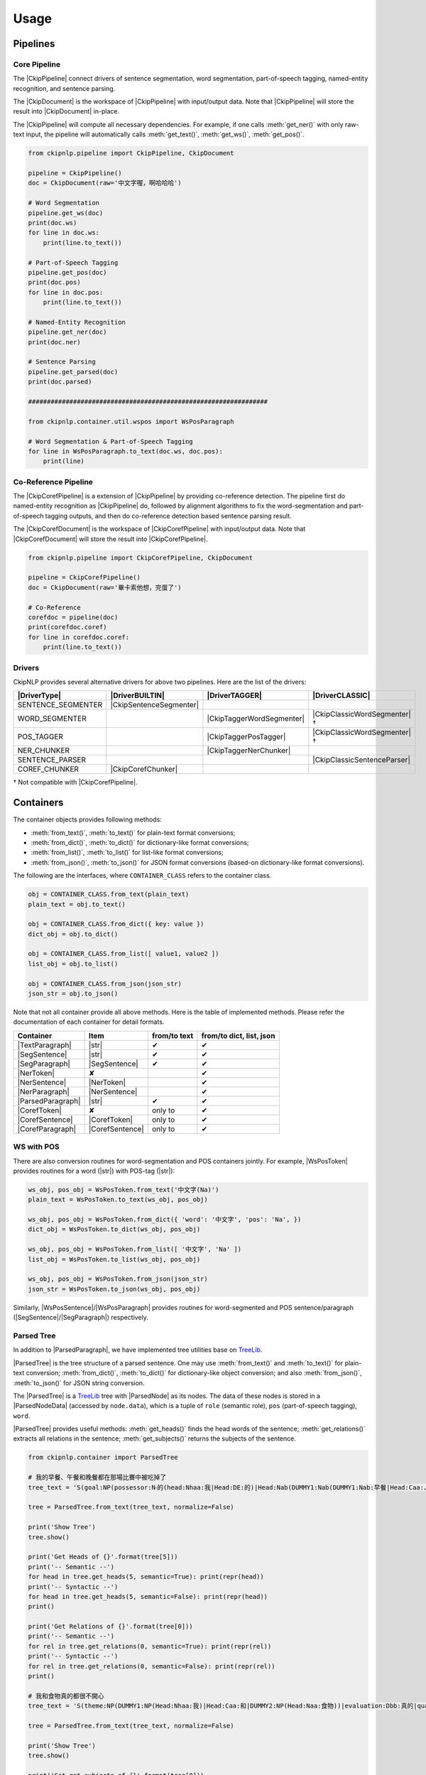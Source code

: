 Usage
=====

Pipelines
---------

Core Pipeline
^^^^^^^^^^^^^

The |CkipPipeline| connect drivers of sentence segmentation, word segmentation, part-of-speech tagging, named-entity recognition, and sentence parsing.

The |CkipDocument| is the workspace of |CkipPipeline| with input/output data. Note that |CkipPipeline| will store the result into |CkipDocument| in-place.

The |CkipPipeline| will compute all necessary dependencies. For example, if one calls :meth:`get_ner()` with only raw-text input, the pipeline will automatically calls :meth:`get_text()`, :meth:`get_ws()`, :meth:`get_pos()`.

.. image:: ../image/pipeline.svg

.. code-block:: python

   from ckipnlp.pipeline import CkipPipeline, CkipDocument

   pipeline = CkipPipeline()
   doc = CkipDocument(raw='中文字喔，啊哈哈哈')

   # Word Segmentation
   pipeline.get_ws(doc)
   print(doc.ws)
   for line in doc.ws:
       print(line.to_text())

   # Part-of-Speech Tagging
   pipeline.get_pos(doc)
   print(doc.pos)
   for line in doc.pos:
       print(line.to_text())

   # Named-Entity Recognition
   pipeline.get_ner(doc)
   print(doc.ner)

   # Sentence Parsing
   pipeline.get_parsed(doc)
   print(doc.parsed)

   ################################################################

   from ckipnlp.container.util.wspos import WsPosParagraph

   # Word Segmentation & Part-of-Speech Tagging
   for line in WsPosParagraph.to_text(doc.ws, doc.pos):
       print(line)

Co-Reference Pipeline
^^^^^^^^^^^^^^^^^^^^^

The |CkipCorefPipeline| is a extension of |CkipPipeline| by providing co-reference detection. The pipeline first do named-entity recognition as |CkipPipeline| do, followed by alignment algorithms to fix the word-segmentation and part-of-speech tagging outputs, and then do co-reference detection based sentence parsing result.

The |CkipCorefDocument| is the workspace of |CkipCorefPipeline| with input/output data. Note that |CkipCorefDocument| will store the result into |CkipCorefPipeline|.

.. image:: ../image/coref_pipeline.svg

.. code-block:: python

   from ckipnlp.pipeline import CkipCorefPipeline, CkipDocument

   pipeline = CkipCorefPipeline()
   doc = CkipDocument(raw='畢卡索他想，完蛋了')

   # Co-Reference
   corefdoc = pipeline(doc)
   print(corefdoc.coref)
   for line in corefdoc.coref:
       print(line.to_text())

Drivers
^^^^^^^

CkipNLP provides several alternative drivers for above two pipelines. Here are the list of the drivers:

================================  ================================  ================================  ================================
|DriverType|                      |DriverBUILTIN|                   |DriverTAGGER|                    |DriverCLASSIC|
================================  ================================  ================================  ================================
SENTENCE_SEGMENTER                |CkipSentenceSegmenter|
WORD_SEGMENTER                                                      |CkipTaggerWordSegmenter|         |CkipClassicWordSegmenter|†
POS_TAGGER                                                          |CkipTaggerPosTagger|             |CkipClassicWordSegmenter|†
NER_CHUNKER                                                         |CkipTaggerNerChunker|
SENTENCE_PARSER                                                                                       |CkipClassicSentenceParser|
COREF_CHUNKER                     |CkipCorefChunker|
================================  ================================  ================================  ================================

† Not compatible with |CkipCorefPipeline|.

Containers
----------

The container objects provides following methods:

-  :meth:`from_text()`, :meth:`to_text()` for plain-text format conversions;
-  :meth:`from_dict()`, :meth:`to_dict()` for dictionary-like format conversions;
-  :meth:`from_list()`, :meth:`to_list()` for list-like format conversions;
-  :meth:`from_json()`, :meth:`to_json()` for JSON format conversions (based-on dictionary-like format conversions).

The following are the interfaces, where ``CONTAINER_CLASS`` refers to the container class.

.. code-block:: python

   obj = CONTAINER_CLASS.from_text(plain_text)
   plain_text = obj.to_text()

   obj = CONTAINER_CLASS.from_dict({ key: value })
   dict_obj = obj.to_dict()

   obj = CONTAINER_CLASS.from_list([ value1, value2 ])
   list_obj = obj.to_list()

   obj = CONTAINER_CLASS.from_json(json_str)
   json_str = obj.to_json()

Note that not all container provide all above methods. Here is the table of implemented methods. Please refer the documentation of each container for detail formats.

========================  ========================  ============  ========================
Container                 Item                      from/to text  from/to dict, list, json
========================  ========================  ============  ========================
|TextParagraph|           |str|                     ✔             ✔
|SegSentence|             |str|                     ✔             ✔
|SegParagraph|            |SegSentence|             ✔             ✔
|NerToken|                ✘                                       ✔
|NerSentence|             |NerToken|                              ✔
|NerParagraph|            |NerSentence|                           ✔
|ParsedParagraph|         |str|                     ✔             ✔
|CorefToken|              ✘                         only to       ✔
|CorefSentence|           |CorefToken|              only to       ✔
|CorefParagraph|          |CorefSentence|           only to       ✔
========================  ========================  ============  ========================

WS with POS
^^^^^^^^^^^

There are also conversion routines for word-segmentation and POS containers jointly. For example, |WsPosToken| provides routines for a word (|str|) with POS-tag (|str|):

.. code-block:: python

   ws_obj, pos_obj = WsPosToken.from_text('中文字(Na)')
   plain_text = WsPosToken.to_text(ws_obj, pos_obj)

   ws_obj, pos_obj = WsPosToken.from_dict({ 'word': '中文字', 'pos': 'Na', })
   dict_obj = WsPosToken.to_dict(ws_obj, pos_obj)

   ws_obj, pos_obj = WsPosToken.from_list([ '中文字', 'Na' ])
   list_obj = WsPosToken.to_list(ws_obj, pos_obj)

   ws_obj, pos_obj = WsPosToken.from_json(json_str)
   json_str = WsPosToken.to_json(ws_obj, pos_obj)

Similarly, |WsPosSentence|/|WsPosParagraph| provides routines for word-segmented and POS sentence/paragraph (|SegSentence|/|SegParagraph|) respectively.

Parsed Tree
^^^^^^^^^^^

In addition to |ParsedParagraph|, we have implemented tree utilities base on `TreeLib <https://treelib.readthedocs.io>`_.

|ParsedTree| is the tree structure of a parsed sentence. One may use :meth:`from_text()` and :meth:`to_text()` for plain-text conversion; :meth:`from_dict()`, :meth:`to_dict()` for dictionary-like object conversion; and also :meth:`from_json()`, :meth:`to_json()` for JSON string conversion.

The |ParsedTree| is a `TreeLib <https://treelib.readthedocs.io>`_ tree with |ParsedNode| as its nodes. The data of these nodes is stored in a |ParsedNodeData| (accessed by ``node.data``), which is a tuple of ``role`` (semantic role), ``pos`` (part-of-speech tagging), ``word``.

|ParsedTree| provides useful methods: :meth:`get_heads()` finds the head words of the sentence; :meth:`get_relations()` extracts all relations in the sentence; :meth:`get_subjects()` returns the subjects of the sentence.

.. code-block:: python

   from ckipnlp.container import ParsedTree

   # 我的早餐、午餐和晚餐都在那場比賽中被吃掉了
   tree_text = 'S(goal:NP(possessor:N‧的(head:Nhaa:我|Head:DE:的)|Head:Nab(DUMMY1:Nab(DUMMY1:Nab:早餐|Head:Caa:、|DUMMY2:Naa:午餐)|Head:Caa:和|DUMMY2:Nab:晚餐))|quantity:Dab:都|condition:PP(Head:P21:在|DUMMY:GP(DUMMY:NP(Head:Nac:比賽)|Head:Ng:中))|agent:PP(Head:P02:被)|Head:VC31:吃掉|aspect:Di:了)'

   tree = ParsedTree.from_text(tree_text, normalize=False)

   print('Show Tree')
   tree.show()

   print('Get Heads of {}'.format(tree[5]))
   print('-- Semantic --')
   for head in tree.get_heads(5, semantic=True): print(repr(head))
   print('-- Syntactic --')
   for head in tree.get_heads(5, semantic=False): print(repr(head))
   print()

   print('Get Relations of {}'.format(tree[0]))
   print('-- Semantic --')
   for rel in tree.get_relations(0, semantic=True): print(repr(rel))
   print('-- Syntactic --')
   for rel in tree.get_relations(0, semantic=False): print(repr(rel))
   print()

   # 我和食物真的都很不開心
   tree_text = 'S(theme:NP(DUMMY1:NP(Head:Nhaa:我)|Head:Caa:和|DUMMY2:NP(Head:Naa:食物))|evaluation:Dbb:真的|quantity:Dab:都|degree:Dfa:很|negation:Dc:不|Head:VH21:開心)'

   tree = ParsedTree.from_text(tree_text, normalize=False)

   print('Show Tree')
   tree.show()

   print('Get get_subjects of {}'.format(tree[0]))
   print('-- Semantic --')
   for subject in tree.get_subjects(0, semantic=True): print(repr(subject))
   print('-- Syntactic --')
   for subject in tree.get_subjects(0, semantic=False): print(repr(subject))
   print()

.. Built-in

.. |str| replace:: :class:`str`

.. Pipeline

.. |CkipPipeline| replace:: :class:`CkipPipeline <ckipnlp.pipeline.core.CkipPipeline>`
.. |CkipDocument| replace:: :class:`CkipDocument <ckipnlp.pipeline.core.CkipDocument>`
.. |CkipCorefPipeline| replace:: :class:`CkipCorefPipeline <ckipnlp.pipeline.coref.CkipCorefPipeline>`
.. |CkipCorefDocument| replace:: :class:`CkipCorefDocument <ckipnlp.pipeline.coref.CkipCorefDocument>`

.. Driver

.. |DriverType| replace:: :class:`DriverType <ckipnlp.drier.base.DriverType>`
.. |DriverFamily| replace:: :class:`DriverFamily <ckipnlp.drier.base.DriverFamily>`
.. |DriverBUILTIN| replace:: :class:`DriverFamily.BUILTIN <ckipnlp.drier.base.DriverFamily.BUILTIN>`
.. |DriverTAGGER| replace:: :class:`DriverFamily.TAGGER <ckipnlp.drier.base.DriverFamily.TAGGER>`
.. |DriverCLASSIC| replace:: :class:`DriverFamily.CLASSIC <ckipnlp.drier.base.DriverFamily.CLASSIC>`

.. |CkipClassicWordSegmenter| replace:: :class:`CkipClassicWordSegmenter <ckipnlp.driver.classic.CkipClassicWordSegmenter>`
.. |CkipClassicSentenceParser| replace:: :class:`CkipClassicSentenceParser <ckipnlp.driver.classic.CkipClassicSentenceParser>`

.. |CkipTaggerWordSegmenter| replace:: :class:`CkipTaggerWordSegmenter <ckipnlp.driver.tagger.CkipTaggerWordSegmenter>`
.. |CkipTaggerPosTagger| replace:: :class:`CkipTaggerPosTagger <ckipnlp.driver.tagger.CkipTaggerPosTagger>`
.. |CkipTaggerNerChunker| replace:: :class:`CkipTaggerNerChunker <ckipnlp.driver.tagger.CkipTaggerNerChunker>`

.. |CkipSentenceSegmenter| replace:: :class:`CkipSentenceSegmenter <ckipnlp.driver.ss.CkipSentenceSegmenter>`
.. |CkipCorefChunker| replace:: :class:`CkipCorefChunker <ckipnlp.driver.coref.CkipCorefChunker>`

.. Container

.. |TextParagraph| replace:: :class:`TextParagraph <ckipnlp.container.text.TextParagraph>`
.. |SegSentence| replace:: :class:`SegSentence <ckipnlp.container.seg.SegSentence>`
.. |SegParagraph| replace:: :class:`SegParagraph <ckipnlp.container.seg.SegParagraph>`
.. |NerToken| replace:: :class:`NerToken <ckipnlp.container.ner.NerToken>`
.. |NerSentence| replace:: :class:`NerSentence <ckipnlp.container.ner.NerSentence>`
.. |NerParagraph| replace:: :class:`NerParagraph <ckipnlp.container.ner.NerParagraph>`
.. |ParsedParagraph| replace:: :class:`ParsedParagraph <ckipnlp.container.parsed.ParsedParagraph>`
.. |CorefToken| replace:: :class:`CorefToken <ckipnlp.container.coref.CorefToken>`
.. |CorefSentence| replace:: :class:`CorefSentence <ckipnlp.container.coref.CorefSentence>`
.. |CorefParagraph| replace:: :class:`CorefParagraph <ckipnlp.container.coref.CorefParagraph>`

.. Container Utilities

.. |WsPosToken| replace:: :class:`WsPosToken <ckipnlp.container.util.wspos.WsPosToken>`
.. |WsPosSentence| replace:: :class:`WsPosSentence <ckipnlp.container.util.wspos.WsPosSentence>`
.. |WsPosParagraph| replace:: :class:`WsPosParagraph <ckipnlp.container.util.wspos.WsPosParagraph>`

.. |ParsedNodeData| replace:: :class:`ParsedNodeData <ckipnlp.container.util.parsed_tree.ParsedNodeData>`
.. |ParsedNode| replace:: :class:`ParsedNode <ckipnlp.container.util.parsed_tree.ParsedNode>`
.. |ParsedRelation| replace:: :class:`ParsedRelation <ckipnlp.container.util.parsed_tree.ParsedRelation>`
.. |ParsedTree| replace:: :class:`ParsedTree <ckipnlp.container.util.parsed_tree.ParsedTree>`

